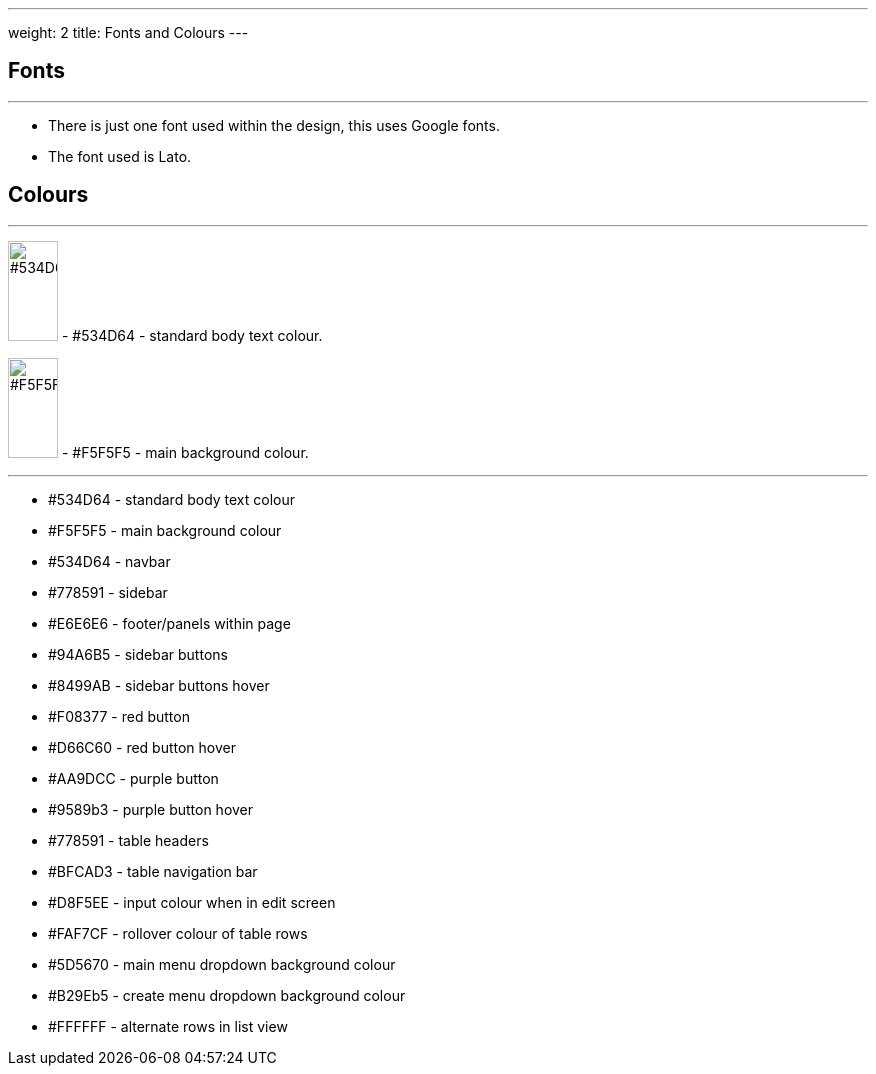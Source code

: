 ---
weight: 2
title: Fonts and Colours
---

:imagesdir: /images/en/developer/Theme

== Fonts
'''
* There is just one font used within the design, this uses Google fonts.
* The font used is Lato.

== Colours
'''

image:#534D64.png[float=left,width=50,height=100] - #534D64 - standard body text colour.

image:#F5F5F5.png[float=left,width=50,height=100] - #F5F5F5 - main background colour.

''''

* #534D64 - standard body text colour
* #F5F5F5 - main background colour
* #534D64 - navbar
* #778591 - sidebar
* #E6E6E6 - footer/panels within page
* #94A6B5 - sidebar buttons
* #8499AB - sidebar buttons hover
* #F08377 - red button
* #D66C60 - red button hover
* #AA9DCC - purple button
* #9589b3 - purple button hover
* #778591 - table headers
* #BFCAD3 - table navigation bar
* #D8F5EE - input colour when in edit screen
* #FAF7CF - rollover colour of table rows
* #5D5670 - main menu dropdown background colour
* #B29Eb5 - create menu dropdown background colour
* #FFFFFF - alternate rows in list view

